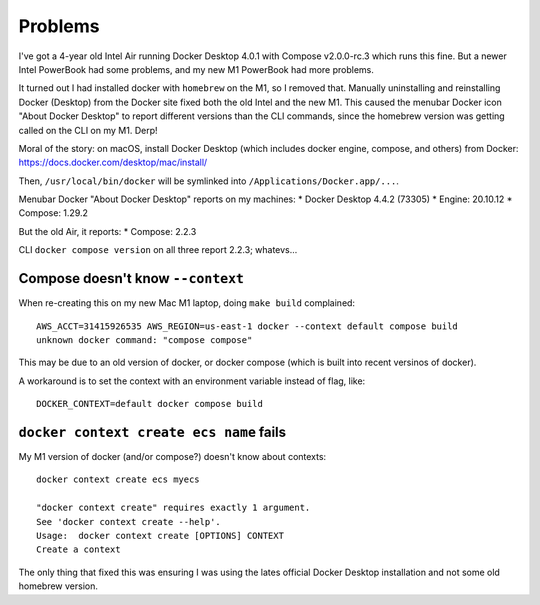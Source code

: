 ==========
 Problems
==========

I've got a 4-year old Intel Air running Docker Desktop 4.0.1 with
Compose v2.0.0-rc.3 which runs this fine. But a newer Intel PowerBook
had some problems, and my new M1 PowerBook had more problems.

It turned out I had installed docker with ``homebrew`` on the M1, so I
removed that. Manually uninstalling and reinstalling Docker (Desktop)
from the Docker site fixed both the old Intel and the new M1. This
caused the menubar Docker icon "About Docker Desktop" to report
different versions than the CLI commands, since the homebrew version
was getting called on the CLI on my M1. Derp!

Moral of the story: on macOS, install Docker Desktop (which includes
docker engine, compose, and others) from Docker:
https://docs.docker.com/desktop/mac/install/

Then, ``/usr/local/bin/docker`` will be symlinked into
``/Applications/Docker.app/...``.

Menubar Docker "About Docker Desktop" reports on my machines:
* Docker Desktop 4.4.2 (73305)
* Engine: 20.10.12
* Compose: 1.29.2

But the old Air, it reports:
* Compose: 2.2.3

CLI ``docker compose version`` on all three report 2.2.3; whatevs...

Compose doesn't know ``--context``
==================================

When re-creating this on my new Mac M1 laptop, doing ``make build`` complained::

  AWS_ACCT=31415926535 AWS_REGION=us-east-1 docker --context default compose build
  unknown docker command: "compose compose"

This may be due to an old version of docker, or docker compose (which
is built into recent versinos of docker).

A workaround is to set the context with an environment variable
instead of flag, like::

  DOCKER_CONTEXT=default docker compose build

``docker context create ecs name`` fails
========================================

My M1 version of docker (and/or compose?) doesn't know about contexts::

  docker context create ecs myecs

  "docker context create" requires exactly 1 argument.
  See 'docker context create --help'.
  Usage:  docker context create [OPTIONS] CONTEXT
  Create a context

The only thing that fixed this was ensuring I was using the lates
official Docker Desktop installation and not some old homebrew
version.
